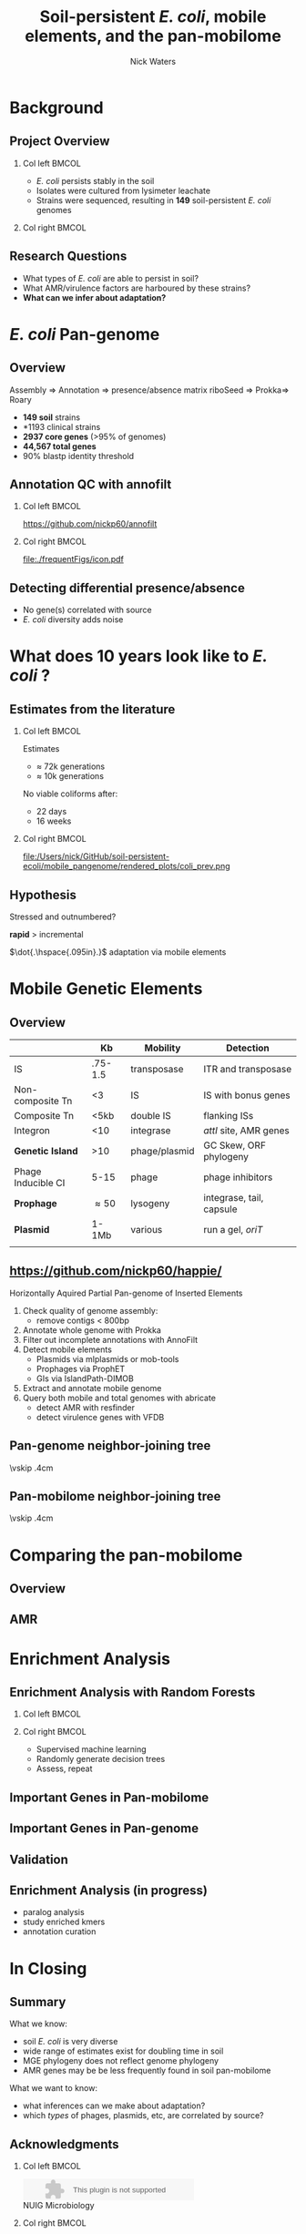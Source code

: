 #+STARTUP: showall beamer
#+COLUMNS: %40ITEM %10BEAMER_env(Env) %9BEAMER_envargs(Env Args) %4BEAMER_col(Col) %10BEAMER_extra(Extra)
# +BEAMER_HEADER: \titlegraphic{\includegraphics[height=1.5cm]{InstLogo}}

#+TITLE: \small \newline\LARGE Soil-persistent /E. coli/,  mobile elements, and the pan-mobilome
# +SUBTITLE: Or, an overview of mobile elements in /E. coli/
#+AUTHOR: Nick Waters
# +DATE: \today
# #+SUBTITLE
#+INSTITUTE: National University of Ireland, Galway, Ireland \linebreak The James Hutton Institute, Dundee, Scotland}
#+LATEX_HEADER: \institute{National University of Ireland, Galway, Ireland \\ The James Hutton Institute, Dundee, Scotland}

#+OPTIONS: H:2 toc:nil

#+LATEX_HEADER: \PassOptionsToPackage{draft}{graphicx}

# ################################################ Set the Aspect Ratio #############################
#+LaTeX_CLASS_OPTIONS: [16pt,aspectratio=169]
# +LaTeX_CLASS_OPTIONS: [15pt,aspectratio=43]

#+LATEX_HEADER: \usepackage{fontawesome}
#+LATEX_HEADER: \renewcommand*\familydefault{\sfdefault} % make font sansserif
#+LATEX_HEADER: \newcommand{\bt}{\textasciigrave}
#+LATEX_HEADER: \usepackage{xcolor}
#+LATEX_HEADER: \def \ttilde {\raisebox{-.6ex}\textasciitilde~}
#+LATEX_HEADER: \setlength\parindent{0pt} %set indent to zero
#+LATEX_HEADER: \setlength{\parskip}{1em}
#+LATEX_HEADER: \definecolor{bg}{HTML}{B1F4A0}
# +LATEX_HEADER: \lstset{basicstyle=\linespread{1.1}\ttfamily\scriptsize, breaklines=true, backgroundcolor=\color{bashcodebg}, xleftmargin=0.5cm, language=bash, showstringspaces=false, columns=fullflexible}
#+LATEX_HEADER: \usepackage{tcolorbox}

#+LATEX_HEADER: \usepackage{etoolbox}
#+LATEX_HEADER: \usepackage{geometry}
#+LATEX_HEADER: \usepackage[colorlinks = true, linkcolor = blue, urlcolor  = blue, citecolor = blue, anchorcolor = blue]{hyperref}
#+LATEX_HEADER: \let\oldv\verbatim
#+LATEX_HEADER: \let\oldendv\endverbatim
#+LATEX_HEADER: \def\verbatim{\par\setbox0\vbox\bgroup\scriptsize\oldv}
#+LATEX_HEADER: \def\endverbatim{\oldendv\egroup\fboxsep0pt \noindent\colorbox[gray]{0.8}{\usebox0}\par}
#+LaTeX_HEADER: \usepackage{array, booktabs, xcolor, tikz}

#+LaTeX_HEADER: \usepackage{graphicx}
#+LaTeX_HEADER: \usepackage[]{algorithm2e}
#+LaTeX_HEADER: \usepackage{tikz,forest}
#+LaTeX_HEADER: \usetikzlibrary{arrows, calc, spy, shapes}
#+LaTeX_HEADER: \tikzstyle{square} = [draw]
#+LaTeX_HEADER:\addtobeamertemplate{footnote}{\tiny}{} %\vspace{2ex}}

# set light/ dark theme here
#+LaTeX_HEADER:\usetheme[style=light]{NUIG}
# light
#+BEAMER: \setbeamertemplate{itemize items}{\includegraphics[width=.6em, valign=c]{./frequentFigs/coli_icon.pdf}}
# dark
# +BEAMER: \setbeamertemplate{itemize items}{\includegraphics[width=.6em, valign=c]{./frequentFigs/coli_icon_D2.pdf}}

* Background
# ** Sources
# #+BEAMER: \small
# - https://github.com/tseemann/prokka
# - https://github.com/nickp60/riboSeed
# - https://sanger-pathogens.github.io/Roary/


** Project Overview
*** Col left 							      :BMCOL:
   :PROPERTIES:
   :BEAMER_col: 0.6
   :BEAMER_opt: [c]
   :END:

- /E. coli/  persists stably in the soil
- Isolates were cultured from lysimeter leachate
- Strains were sequenced, resulting in *149* soil-persistent /E. coli/ genomes

*** Col right                                                          :BMCOL:
   :PROPERTIES:
   :BEAMER_col: 0.4
   :BEAMER_opt: [c]
   :END:
#+CAPTION:
#+NAME:   fig:ent1
#+ATTR_LATEX: :width .9\textwidth
[[file:./lys_photos//IMGP0305.JPG]]


** Research Questions
- What types of /E. coli/ are able to persist in soil?
- What AMR/virulence factors are harboured by these strains?
- *What can we infer about adaptation?*
# #+BEAMER: \pause
# - Can we differentiate soil-persistent /E. coli/ from recent contamination?

* /E. coli/ Pan-genome
** Overview
Assembly  \Rightarrow Annotation \Rightarrow presence/absence matrix \newline
riboSeed \phantom{} \Rightarrow Prokka\phantom{duck}\Rightarrow  Roary

- *149 soil* strains
- *1193 clinical\footnotemark* strains
- *2937 core genes* (>95% of genomes)
- *44,567 total genes*
- 90% blastp identity threshold
# |                       |       N | Core   | total  |
# |                       | strains | >95%   | --     |
# |-----------------------+---------+--------+--------|
# | Soil                  |     149 | 2662   | 21,662 |
# | Clinical\footnotemark |    1193 | *1822* | 79,288 |
# | All                   |    1342 | *1806* | 83,868 |
# |                       |         |        |        |
\footnotetext[1]{representatives from each sequence type on Enterobase}

# ** Average Nucleotide Identity
# http://widdowquinn.github.io/pyani/
# #+BEGIN_LaTeX
# \begin{tikzpicture}[spy using outlines={black,square,magnification=5, size=6cm,connect spies}]
#   \node[anchor=south west,inner sep=0] (image) at (0,0){
#   \includegraphics[height=.75\paperheight]{../nrw_posters/utrecht2016/figs/ANIm_percentage_identity_edited.pdf}};
# \end{tikzpicture}
# #+END_LaTeX

# ** Average Nucleotide Identity
# :PROPERTIES:
# :BEAMER_opt: fragile
# :END:
# http://widdowquinn.github.io/pyani/
# #+BEGIN_LaTeX
# \begin{tikzpicture}[spy using outlines={black,square,magnification=5, size=6cm,connect spies}]
#   \node[anchor=south west,inner sep=0] (image) at (0,0){
#   \includegraphics[height=.75\paperheight]{../nrw_posters/utrecht2016/figs/ANIm_percentage_identity_edited.pdf}};
#     \spy on ($.53*(image.north)+0.61*(image.east)$) in node at ([xshift=4cm]image.east);
# \end{tikzpicture}
# #+END_LaTeX



# ** Annotation issues
# \begin{tikzpicture}%
#  \node [anchor=west] (note) at (-1,4) {\Large Partial};
#  \begin{scope}[xshift=1.5cm]
#      \node[anchor=south west,inner sep=0] (image) at (0,0) {\includegraphics[width=0.67\textwidth]{./frequentFigs/weird_gene3.png}};
#      \begin{scope}[x={(image.south east)},y={(image.north west)}]
#          \draw[red,ultra thick,rounded corners] (0.5,0.05) rectangle (0.55,0.15);
#          \draw [-latex, ultra thick, red] (note) to (0.48,0.1);
#     \end{scope}%
#  \end{scope}%
# \end{tikzpicture}

# ** Try Annofilt!
# #+CAPTION:
# #+NAME:   fig:ent1
# #+ATTR_LATEX: :width .4\textwidth
# [[file:./frequentFigs/ents.png]]

#
** Annotation QC with annofilt
# +LaTeX: \vskip -2ex
# +LaTeX: \url{https://nickp60.github.io/annofilt/}\vspace{2em}
# +LaTeX: \vskip -6ex
*** Col left 							      :BMCOL:
   :PROPERTIES:
   :BEAMER_col: 0.5
   :BEAMER_opt: [t]
   :END:
#+CAPTION:
#+NAME:   fig:Annofilt
#+ATTR_LATEX: :width .7\textwidth
[[file:./frequentFigs/ent2.png]]
\url{https://github.com/nickp60/annofilt}
*** Col right                                                          :BMCOL:
   :PROPERTIES:
   :BEAMER_col: 0.5
   :BEAMER_opt: [t]
   :END:

#+CAPTION:
#+NAME:   fig:ent1
#+ATTR_LATEX: :width .6\textwidth
[[file:./frequentFigs/ents.png]]

#+CAPTION:
#+NAME:   fig:ent1
#+ATTR_LATEX: :width .3\textwidth
[[file:./frequentFigs/icon.pdf]]


** Detecting differential presence/absence

- No gene(s) correlated with source
- /E. coli/ diversity adds noise


# #+LaTeX: \vskip -6ex
# *** Col left 							      :BMCOL:
#    :PROPERTIES:
#    :BEAMER_col: 0.5
#    :BEAMER_opt: [c]
#    :END:

# - Statistically compare traits to a pangenome

# *** Col right                                                          :BMCOL:
#    :PROPERTIES:
#    :BEAMER_col: 0.4
#    :BEAMER_opt: [c]
#    :END:

# #+CAPTION:
# #+NAME:   fig:scoary
# #+ATTR_LATEX: :width .8\textwidth
# file:./frequentFigs/scoary.png



* What does 10 years look like to /E. coli/ ?

** Estimates from the literature
*** Col left 							      :BMCOL:
   :PROPERTIES:
   :BEAMER_col: 0.3
   :BEAMER_opt: [c]
   :END:
Estimates
- $\approx$ 72k generations
- $\approx$ 10k generations

No viable coliforms after:
- 22 days
- 16 weeks


*** Col right                                                          :BMCOL:
   :PROPERTIES:
   :BEAMER_col: 0.7
   :BEAMER_opt: [c]
   :END:

#+CAPTION:
#+NAME:   fig:overview
#+ATTR_LATEX: :width \textwidth
file:/Users/nick/GitHub/soil-persistent-ecoli/mobile_pangenome/rendered_plots/coli_prev.png

** Hypothesis
Stressed and outnumbered?

#+Beamer: \pause
*rapid* > incremental

#+BEAMER: \pause
$\dot{.\hspace{.095in}.}$ adaptation via mobile elements

* Mobile Genetic Elements

** Overview

#+BEAMER: \small
|                    |      *Kb* | *Mobility*    | *Detection*              |
|--------------------+-----------+---------------+--------------------------|
| IS                 |   .75-1.5 | transposase   | ITR and transposase      |
| Non-composite Tn   |        <3 | IS            | IS with bonus genes      |
| Composite Tn       |      <5kb | double IS     | flanking ISs             |
| Integron           |       <10 | integrase     | /attI/ site, AMR genes   |
| **Genetic Island** |       >10 | phage/plasmid | GC Skew, ORF phylogeny   |
| Phage Inducible CI |      5-15 | phage         | phage inhibitors         |
| **Prophage**       | \approx50 | lysogeny      | integrase, tail, capsule |
| **Plasmid**        |     1-1Mb | various       | run a gel, /oriT/        |
|                    |           |               |                          |



** \url{https://github.com/nickp60/happie/}

Horizontally Aquired Partial Pan-genome of Inserted Elements
1.  Check quality of genome assembly:
  - remove contigs < 800bp
2. Annotate whole genome with Prokka
3. Filter out incomplete annotations with AnnoFilt
4. Detect mobile elements
  - Plasmids via mlplasmids or mob-tools
  - Prophages via ProphET
  - GIs via IslandPath-DIMOB
5. Extract and annotate mobile genome
6. Query both mobile and total genomes with abricate
  - detect AMR with resfinder
  - detect virulence genes with VFDB


** Pan-genome neighbor-joining tree
\vskip .4cm \hspace*{-1cm}\includegraphics[width=1.15\textwidth]{./frequentFigs/genomicd.png}


** Pan-mobilome neighbor-joining tree
\vskip .4cm \hspace*{-1cm}\includegraphics[width=1.15\textwidth]{./frequentFigs/mobiled.png}


* Comparing the pan-mobilome
** Overview
#+CAPTION:
#+NAME:   fig:overview
#+ATTR_LATEX: :width \textwidth
[[file:/Users/nick/GitHub/soil-persistent-ecoli/mobile_pangenome/rendered_plots/pg_size.png]]

** AMR
#+CAPTION:
#+NAME:   fig:amr
#+ATTR_LATEX: :width .8\textwidth
[[file:/Users/nick/GitHub/soil-persistent-ecoli/mobile_pangenome/rendered_plots/AMR.png]]

# ** AMR validation
# #+CAPTION:
# #+NAME:   fig:amrvalid
# #+ATTR_LATEX: :width .7\textwidth
# [[file:./2019-04-figs/amr_ariba.png]]

* Enrichment Analysis
** Enrichment Analysis with Random Forests
*** Col left 							      :BMCOL:
   :PROPERTIES:
   :BEAMER_col: 0.4
   :BEAMER_opt: [t]
   :END:
\begin{forest}
[$gene_1$, tikz={\draw[{Latex}-, thick] (.north) --++ (0,1);}
    [$gene_2$
        [\textbf{soil}]
        [\textbf{clinical}]
    ]
    [$gene_3$
        [$gene_4$
            [\textbf{clinical}]
            [\textbf{soil}]
        ]
        [\textbf{soil}]
    ]
]
\end{forest}

*** Col right                                                          :BMCOL:
   :PROPERTIES:
   :BEAMER_col: 0.5
   :BEAMER_opt: [t]
   :END:
#+LaTeX: \vskip -15ex
- Supervised machine learning
- Randomly generate decision trees
- Assess, repeat


** Important Genes in Pan-mobilome
#+CAPTION:
#+NAME:   fig:impmobile
#+ATTR_LATEX: :width \textwidth
[[file:/Users/nick/GitHub/soil-persistent-ecoli/mobile_pangenome/rendered_plots/prev_mobile.png]]


** Important Genes in Pan-genome
#+CAPTION:
#+NAME:   fig:impwgs
#+ATTR_LATEX: :width \textwidth
[[file:/Users/nick/GitHub/soil-persistent-ecoli/mobile_pangenome/rendered_plots/prev_wgs.png]]


** Validation
#+CAPTION:
#+NAME:   fig:impwgs
#+ATTR_LATEX: :width \textwidth
[[file:/Users/nick/GitHub/soil-persistent-ecoli/mobile_pangenome/rendered_plots/shuff.png]]



** Enrichment Analysis (in progress)
- paralog analysis
- study enriched kmers
- annotation curation



* In Closing
** Summary
What we know:
- soil /E. coli/ is very diverse
- wide range of estimates exist for doubling time in soil
- MGE phylogeny does not reflect genome phylogeny
- AMR genes may be be less frequently found in soil pan-mobilome

What we want to know:
- what inferences can we make about adaptation?
- which /types/ of phages, plasmids,  etc, are correlated by source?


** Acknowledgments
*** Col left 							      :BMCOL:
   :PROPERTIES:
   :BEAMER_col: 0.5
   :BEAMER_opt: [c]
   :END:

    \includegraphics[height=1cm]{2018-03-11_dc_figs/NUI_Galway_BrandMark_A_K.eps}\\
     NUIG Microbiology
      \begin{itemize}
        \item[\square] Dr. Fiona Brennan
        \item[\square] Dr. Florence Abram
        \item[\square] Soil and Environmental Microbiology Research Group
      \end{itemize}

*** Col right                                                          :BMCOL:
   :PROPERTIES:
   :BEAMER_col: 0.5
   :BEAMER_opt: [c]
   :END:
    \includegraphics[height=1cm]{2018-03-11_dc_figs/trimmed_jhi.png}\\
      James Hutton Institute, Dundee
      \begin{itemize}
        \item[\square] Dr. Leighton Pritchard
        \item[\square] Dr. Ashleigh Holmes
        \item[\square] Information and Computational Sciences Group
      \end{itemize}

** Questions?


\faicon{github} [[https://github.com/nickp60/happie][github.com/nickp60/happie]] -- pan-mobilome pipeline

\faicon{github} [[https://github.com/nickp60/happie][github.com/nickp60/riboSeed]] -- better short-read assemblies

\faicon{github} [[https://github.com/nickp60/annofilt][github.com/nickp60/annofilt]] -- filter short-read assembly annotations

\faicon{twitter} @nickwotters

\faicon{envelope} n.waters4@nuigalway.ie
